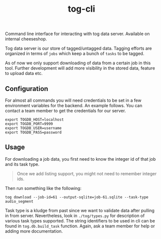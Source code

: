 #+TITLE: tog-cli

[[tag][file:https://img.shields.io/github/v/tag/Vernacular-ai/tog-cli.svg]]

Command line interface for interacting with tog data server. Available on
internal cheeseshop.

Tog data server is our store of tagged/untagged data. Tagging efforts are
organized in terms of =jobs= which keep a bunch of =tasks= to be tagged.

As of now we only support downloading of data from a certain job in this tool.
Further development will add more visibility in the stored data, feature to
upload data etc.

** Configuration
For almost all commands you will need credentials to be set in a few environment
variables for the backend. An example follows. You can contact a team member to
get the credentials for our server.

#+begin_src shell
export TOGDB_HOST=localhost
export TOGDB_PORT=9999
export TOGDB_USER=username
export TOGDB_PASS=password
#+end_src

** Usage
For downloading a job data, you first need to know the integer id of that job
and its task type.

#+begin_quote
Once we add listing support, you might not need to remember integer ids.
#+end_quote

Then run something like the following:
#+begin_src shell
tog download --job-id=61 --output-sqlite=job-61.sqlite --task-type audio_segment
#+end_src

Task type is a kludge from past since we want to validate data after pulling in
from server. Nevertheless, look in =./tog/types.py= for description of various
task types supported. The string identifiers to be used in cli can be found in
=tog.db.build_task= function. Again, ask a team member for help or adding more
documentation.
